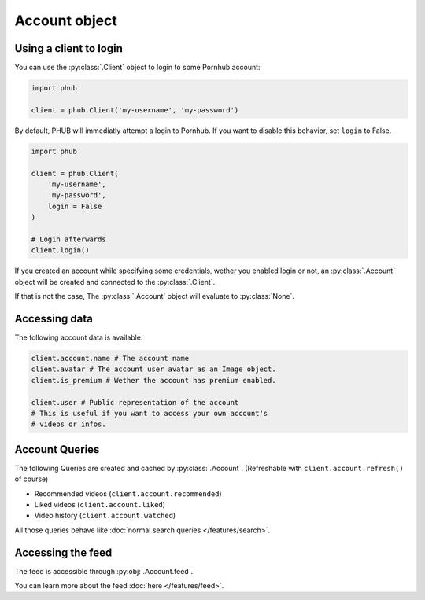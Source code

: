 Account object
==============

Using a client to login
-----------------------

You can use the :py:class:`.Client` object to login
to some Pornhub account:

.. code-block:: python

    import phub

    client = phub.Client('my-username', 'my-password')

By default, PHUB will immediatly attempt a login to Pornhub.
If you want to disable this behavior, set ``login`` to False.

.. code-block:: python

    import phub

    client = phub.Client(
        'my-username',
        'my-password',
        login = False
    )

    # Login afterwards
    client.login()

If you created an account while specifying some credentials,
wether you enabled login or not, an :py:class:`.Account`
object will be created and connected to the :py:class:`.Client`.

If that is not the case, The :py:class:`.Account` object will
evaluate to :py:class:`None`.

Accessing data
--------------

The following account data is available:

.. code-block:: python

    client.account.name # The account name
    client.avatar # The account user avatar as an Image object.
    client.is_premium # Wether the account has premium enabled.

    client.user # Public representation of the account
    # This is useful if you want to access your own account's
    # videos or infos.

Account Queries
---------------

The following Queries are created and cached by :py:class:`.Account`.
(Refreshable with :literal:`client.account.refresh()` of course)

* Recommended videos (:literal:`client.account.recommended`)

* Liked videos (:literal:`client.account.liked`)

* Video history (:literal:`client.account.watched`)

All those queries behave like :doc:`normal search queries </features/search>`.

Accessing the feed
------------------

The feed is accessible through :py:obj:`.Account.feed`.

You can learn more about the feed :doc:`here </features/feed>`.
